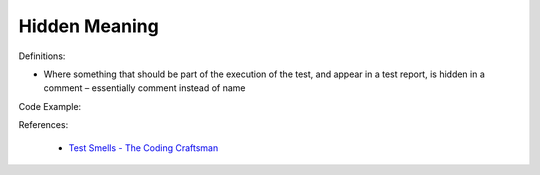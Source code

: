 Hidden Meaning 
^^^^^
Definitions:

* Where something that should be part of the execution of the test, and appear in a test report, is hidden in a comment – essentially comment instead of name


Code Example:

References:

 * `Test Smells - The Coding Craftsman <https://codingcraftsman.wordpress.com/2018/09/27/test-smells/>`_

